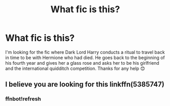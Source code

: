 #+TITLE: What fic is this?

* What fic is this?
:PROPERTIES:
:Author: AdmirableExtension4
:Score: 0
:DateUnix: 1592315404.0
:DateShort: 2020-Jun-16
:END:
I'm looking for the fic where Dark Lord Harry conducts a ritual to travel back in time to be with Hermione who had died. He goes back to the beginning of his fourth year and gives her a glass rose and asks her to be his girlfriend and the international quidditch competition. Thanks for any help 😊


** I believe you are looking for this linkffn(5385747)
:PROPERTIES:
:Author: AlexFawksson
:Score: 2
:DateUnix: 1592332362.0
:DateShort: 2020-Jun-16
:END:

*** ffnbot!refresh
:PROPERTIES:
:Author: Meiyouxiangjiao
:Score: 1
:DateUnix: 1592637598.0
:DateShort: 2020-Jun-20
:END:
